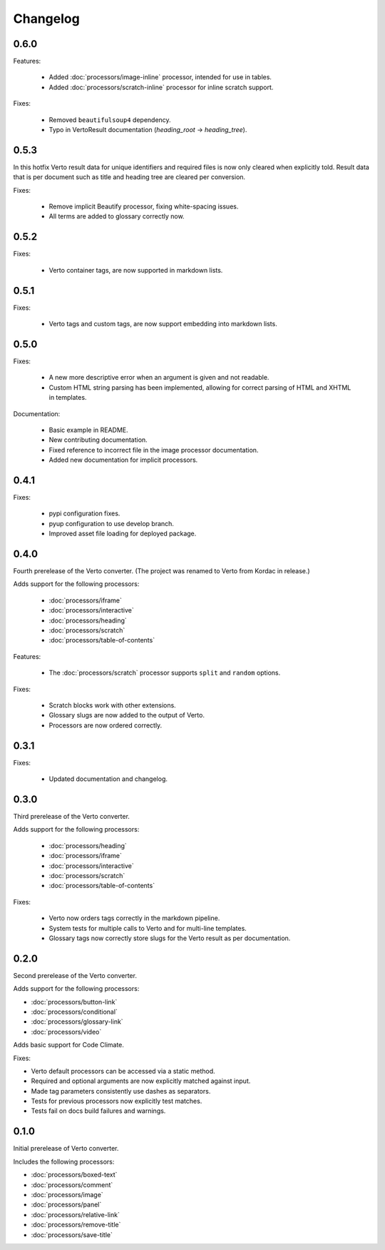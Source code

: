 Changelog
#######################################

0.6.0
=======================================

Features:

  - Added :doc:`processors/image-inline` processor, intended for use in tables.
  - Added :doc:`processors/scratch-inline` processor for inline scratch support.

Fixes:

  - Removed ``beautifulsoup4`` dependency.
  - Typo in VertoResult documentation (*heading_root* -> *heading_tree*).

0.5.3
=======================================

In this hotfix Verto result data for unique identifiers and required files is now only cleared when explicitly told. Result data that is per document such as title and heading tree are cleared per conversion.

Fixes:

  - Remove implicit Beautify processor, fixing white-spacing issues.
  - All terms are added to glossary correctly now.

0.5.2
=======================================

Fixes:

  - Verto container tags, are now supported in markdown lists.

0.5.1
=======================================

Fixes:

  - Verto tags and custom tags, are now support embedding into markdown lists.

0.5.0
=======================================

Fixes:

  - A new more descriptive error when an argument is given and not readable.
  - Custom HTML string parsing has been implemented, allowing for correct parsing of HTML and XHTML in templates.

Documentation:

  - Basic example in README.
  - New contributing documentation.
  - Fixed reference to incorrect file in the image processor documentation.
  - Added new documentation for implicit processors.

0.4.1
=======================================

Fixes:

  - pypi configuration fixes.
  - pyup configuration to use develop branch.
  - Improved asset file loading for deployed package.

0.4.0
=======================================

Fourth prerelease of the Verto converter.
(The project was renamed to Verto from Kordac in release.)

Adds support for the following processors:

  - :doc:`processors/iframe`
  - :doc:`processors/interactive`
  - :doc:`processors/heading`
  - :doc:`processors/scratch`
  - :doc:`processors/table-of-contents`

Features:

  - The :doc:`processors/scratch` processor supports ``split`` and ``random`` options.

Fixes:

  - Scratch blocks work with other extensions.
  - Glossary slugs are now added to the output of Verto.
  - Processors are now ordered correctly.


0.3.1
=======================================

Fixes:

  - Updated documentation and changelog.

0.3.0
=======================================

Third prerelease of the Verto converter.

Adds support for the following processors:

  - :doc:`processors/heading`
  - :doc:`processors/iframe`
  - :doc:`processors/interactive`
  - :doc:`processors/scratch`
  - :doc:`processors/table-of-contents`

Fixes:

  - Verto now orders tags correctly in the markdown pipeline.
  - System tests for multiple calls to Verto and for multi-line templates.
  - Glossary tags now correctly store slugs for the Verto result as per documentation.

0.2.0
=======================================

Second prerelease of the Verto converter.

Adds support for the following processors:

- :doc:`processors/button-link`
- :doc:`processors/conditional`
- :doc:`processors/glossary-link`
- :doc:`processors/video`

Adds basic support for Code Climate.

Fixes:

- Verto default processors can be accessed via a static method.
- Required and optional arguments are now explicitly matched against input.
- Made tag parameters consistently use dashes as separators.
- Tests for previous processors now explicitly test matches.
- Tests fail on docs build failures and warnings.


0.1.0
=======================================

Initial prerelease of Verto converter.

Includes the following processors:

- :doc:`processors/boxed-text`
- :doc:`processors/comment`
- :doc:`processors/image`
- :doc:`processors/panel`
- :doc:`processors/relative-link`
- :doc:`processors/remove-title`
- :doc:`processors/save-title`
